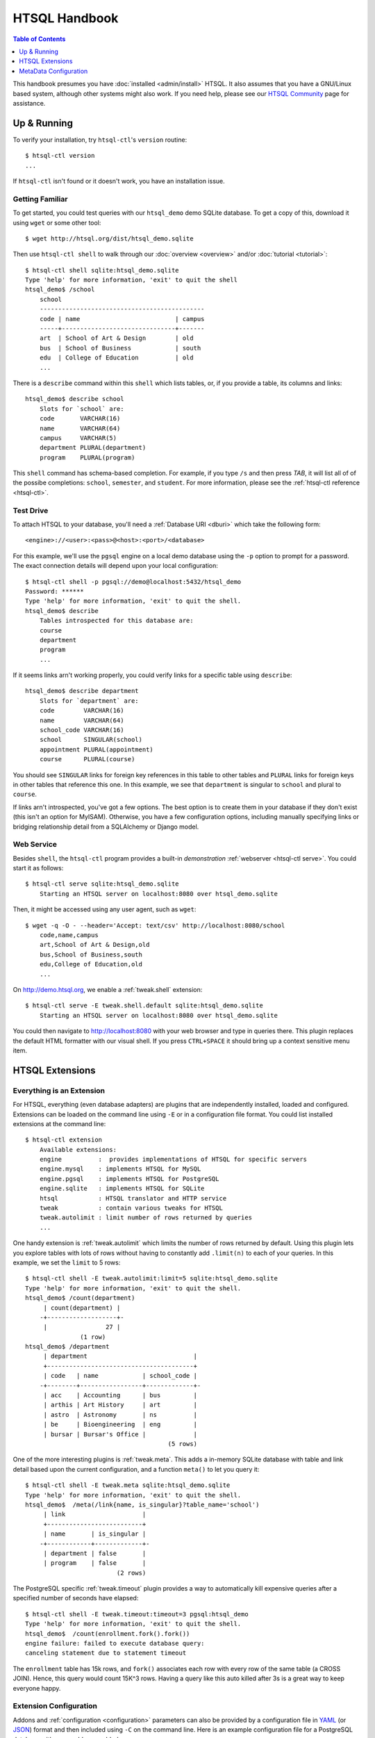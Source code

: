 *******************
  HTSQL Handbook
*******************

.. highlight:: console

.. contents:: Table of Contents
   :depth: 1
   :local:

This handbook presumes you have :doc:`installed <admin/install>` HTSQL.
It also assumes that you have a GNU/Linux based system, although other
systems might also work.  If you need help, please see our `HTSQL
Community <http://htsql.org/community/>`_ page for assistance.

Up & Running
=============

To verify your installation, try ``htsql-ctl``'s ``version`` routine::

  $ htsql-ctl version
  ...

If ``htsql-ctl`` isn't found or it doesn't work, you have an
installation issue. 

Getting Familiar
----------------

To get started, you could test queries with our ``htsql_demo`` demo
SQLite database.  To get a copy of this, download it using ``wget`` or
some other tool::

   $ wget http://htsql.org/dist/htsql_demo.sqlite

Then use ``htsql-ctl shell`` to walk through our
:doc:`overview <overview>` and/or :doc:`tutorial <tutorial>`::

   $ htsql-ctl shell sqlite:htsql_demo.sqlite
   Type 'help' for more information, 'exit' to quit the shell
   htsql_demo$ /school
       school                                       
       ---------------------------------------------
       code | name                          | campus
       -----+-------------------------------+-------
       art  | School of Art & Design        | old   
       bus  | School of Business            | south 
       edu  | College of Education          | old   
       ...

There is a ``describe`` command within this ``shell`` which lists
tables, or, if you provide a table, its columns and links::

   htsql_demo$ describe school
       Slots for `school` are:
       code       VARCHAR(16)
       name       VARCHAR(64)
       campus     VARCHAR(5)
       department PLURAL(department)
       program    PLURAL(program)

This ``shell`` command has schema-based completion.  For example, if you
type ``/s`` and then press *TAB*, it will list all of of the possibe
completions: ``school``, ``semester``, and ``student``.   For more
information, please see the :ref:`htsql-ctl reference <htsql-ctl>`.

Test Drive
----------

To attach HTSQL to your database, you'll need a :ref:`Database URI
<dburi>` which take the following form::

   <engine>://<user>:<pass>@<host>:<port>/<database>

For this example, we'll use the ``pgsql`` engine on a local demo
database using the ``-p`` option to prompt for a password.  The 
exact connection details will depend upon your local configuration::
   
   $ htsql-ctl shell -p pgsql://demo@localhost:5432/htsql_demo
   Password: ******
   Type 'help' for more information, 'exit' to quit the shell.
   htsql_demo$ describe
       Tables introspected for this database are:
       course
       department
       program
       ...

If it seems links arn't working properly, you could verify links for a
specific table using ``describe``::

   htsql_demo$ describe department
       Slots for `department` are:
       code        VARCHAR(16)
       name        VARCHAR(64)
       school_code VARCHAR(16)
       school      SINGULAR(school)
       appointment PLURAL(appointment)
       course      PLURAL(course)

You should see ``SINGULAR`` links for foreign key references in this
table to other tables and ``PLURAL`` links for foreign keys in other
tables that reference this one.   In this example, we see that
``department`` is singular to ``school`` and plural to ``course``.

If links arn't introspected, you've got a few options.  The best option
is to create them in your database if they don't exist (this isn't an
option for MyISAM).  Otherwise, you have a few configuration options, 
including manually specifying links or bridging relationship detail 
from a SQLAlchemy or Django model.

Web Service
-----------

Besides ``shell``, the ``htsql-ctl`` program provides a built-in
*demonstration* :ref:`webserver <htsql-ctl serve>`.  You could start it
as follows::

   $ htsql-ctl serve sqlite:htsql_demo.sqlite
       Starting an HTSQL server on localhost:8080 over htsql_demo.sqlite

Then, it might be accessed using any user agent, such as ``wget``::

   $ wget -q -O - --header='Accept: text/csv' http://localhost:8080/school
       code,name,campus
       art,School of Art & Design,old
       bus,School of Business,south
       edu,College of Education,old
       ...

On http://demo.htsql.org, we enable a :ref:`tweak.shell` extension::

    $ htsql-ctl serve -E tweak.shell.default sqlite:htsql_demo.sqlite
        Starting an HTSQL server on localhost:8080 over htsql_demo.sqlite
  
You could then navigate to http://localhost:8080 with your web browser
and type in queries there.  This plugin replaces the default HTML
formatter with our visual shell.  If you press ``CTRL+SPACE`` it should
bring up a context sensitive menu item.

HTSQL Extensions
================

Everything is an Extension
--------------------------

For HTSQL, everything (even database adapters) are plugins that are
independently installed, loaded and configured.  Extensions can be
loaded on the command line using ``-E`` or in a configuration file
format.  You could list installed extensions at the command line::

    $ htsql-ctl extension
        Available extensions:
        engine          :  provides implementations of HTSQL for specific servers
        engine.mysql    : implements HTSQL for MySQL
        engine.pgsql    : implements HTSQL for PostgreSQL
        engine.sqlite   : implements HTSQL for SQLite
        htsql           : HTSQL translator and HTTP service
        tweak           : contain various tweaks for HTSQL
        tweak.autolimit : limit number of rows returned by queries
        ...

One handy extension is :ref:`tweak.autolimit` which limits the number of
rows returned by default.  Using this plugin lets you explore tables
with lots of rows without having to constantly add ``.limit(n)`` to each
of your queries.  In this example, we set the ``limit`` to 5 rows::
  
    $ htsql-ctl shell -E tweak.autolimit:limit=5 sqlite:htsql_demo.sqlite
    Type 'help' for more information, 'exit' to quit the shell.
    htsql_demo$ /count(department)
         | count(department) |
        -+-------------------+-
         |                27 |
                   (1 row)
    htsql_demo$ /department
         | department                             |
         +----------------------------------------+
         | code   | name            | school_code |
        -+--------+-----------------+-------------+-
         | acc    | Accounting      | bus         |
         | arthis | Art History     | art         |
         | astro  | Astronomy       | ns          |
         | be     | Bioengineering  | eng         |
         | bursar | Bursar's Office |             |
                                           (5 rows)

One of the more interesting plugins is :ref:`tweak.meta`.  This adds a
in-memory SQLite database with table and link detail based upon the
current configuration, and a function ``meta()`` to let you query it::

    $ htsql-ctl shell -E tweak.meta sqlite:htsql_demo.sqlite
    Type 'help' for more information, 'exit' to quit the shell.
    htsql_demo$  /meta(/link{name, is_singular}?table_name='school')
         | link                     |
         +--------------------------+
         | name       | is_singular |
        -+------------+-------------+-
         | department | false       |
         | program    | false       |
                             (2 rows)

The PostgreSQL specific :ref:`tweak.timeout` plugin provides a way to
automatically kill expensive queries after a specified number of seconds
have elapsed::

    $ htsql-ctl shell -E tweak.timeout:timeout=3 pgsql:htsql_demo
    Type 'help' for more information, 'exit' to quit the shell.
    htsql_demo$  /count(enrollment.fork().fork())
    engine failure: failed to execute database query:
    canceling statement due to statement timeout

The ``enrollment`` table has 15k rows, and ``fork()`` associates each
row with every row of the same table (a CROSS JOIN).  Hence, this query
would count 15K^3 rows.  Having a query like this auto killed after 3s
is a great way to keep everyone happy.

Extension Configuration
-----------------------

Addons and :ref:`configuration <configuration>` parameters can also be
provided by a configuration file in YAML_ (or JSON_) format and then
included using ``-C`` on the command line.  Here is an example
configuration file for a PostgreSQL database with some addons enabled.

.. sourcecode:: yaml

    # demo-config.yaml
    htsql:
      db:
        engine: pgsql
        database: htsql_demo
        username: htsql_demo
        password: secret
        host: localhost
        port: 5432
    tweak.autolimit:
      limit: 1000
    tweak.cors:
    tweak.meta:
    tweak.shell:
      server-root: http://demo.htsql.org
    tweak.shell.default:
    tweak.timeout:
      timeout: 600

You can then start the shell using these parameters::

  $ htsql-ctl serve -C demo-config.yaml

If both ``-E`` and ``-C`` are used, explicit command line options override
values provided in the configuration file.  This permits a configuration
file to be used as a default perhaps using a different database URI.

.. _YAML: http://yaml.org/
.. _JSON: http://json.org/


MetaData Configuration
======================

The :ref:`tweak.override` plugin provides comprehensive control over the
HTSQL system catalog.  


.. note:: 
   
    For more information about configuring and using HTSQL, please
    see our :doc:`admin/usage` guide.


